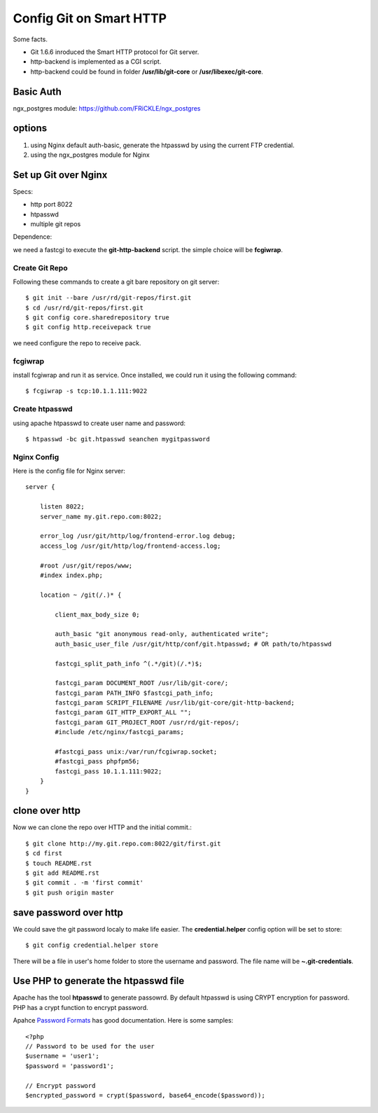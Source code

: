 Config Git on Smart HTTP
========================

Some facts.

- Git 1.6.6 inroduced the Smart HTTP protocol for Git server.
- http-backend is implemented as a CGI script.
- http-backend could be found in folder **/usr/lib/git-core** 
  or **/usr/libexec/git-core**.

Basic Auth
----------

ngx_postgres module: https://github.com/FRiCKLE/ngx_postgres

options
-------

#. using Nginx default auth-basic, generate the htpasswd by using
   the current FTP credential.
#. using the ngx_postgres module for Nginx

Set up Git over Nginx
---------------------

Specs:

- http port 8022
- htpasswd
- multiple git repos

Dependence:

we need a fastcgi to execute the **git-http-backend** script.
the simple choice will be **fcgiwrap**.

Create Git Repo
'''''''''''''''

Following these commands to create a git bare repository 
on git server::

  $ git init --bare /usr/rd/git-repos/first.git
  $ cd /usr/rd/git-repos/first.git
  $ git config core.sharedrepository true
  $ git config http.receivepack true

we need configure the repo to receive pack.

fcgiwrap
''''''''

install fcgiwrap and run it as service.
Once installed, we could run it using the following command::

  $ fcgiwrap -s tcp:10.1.1.111:9022

Create htpasswd
'''''''''''''''

using apache htpasswd to create user name and password::

  $ htpasswd -bc git.htpasswd seanchen mygitpassword

Nginx Config
''''''''''''

Here is the config file for Nginx server::

  server {
  
      listen 8022;
      server_name my.git.repo.com:8022;
  
      error_log /usr/git/http/log/frontend-error.log debug;
      access_log /usr/git/http/log/frontend-access.log;
  
      #root /usr/git/repos/www;
      #index index.php;
  
      location ~ /git(/.)* {
  
          client_max_body_size 0;
  
          auth_basic "git anonymous read-only, authenticated write";  
          auth_basic_user_file /usr/git/http/conf/git.htpasswd; # OR path/to/htpasswd  
  
          fastcgi_split_path_info ^(.*/git)(/.*)$;
  
          fastcgi_param DOCUMENT_ROOT /usr/lib/git-core/;
          fastcgi_param PATH_INFO $fastcgi_path_info;
          fastcgi_param SCRIPT_FILENAME /usr/lib/git-core/git-http-backend;
          fastcgi_param GIT_HTTP_EXPORT_ALL "";
          fastcgi_param GIT_PROJECT_ROOT /usr/rd/git-repos/;
          #include /etc/nginx/fastcgi_params;
  
          #fastcgi_pass unix:/var/run/fcgiwrap.socket;
          #fastcgi_pass phpfpm56;
          fastcgi_pass 10.1.1.111:9022;
      }
  }

clone over http
---------------

Now we can clone the repo over HTTP and the 
initial commit.::

  $ git clone http://my.git.repo.com:8022/git/first.git
  $ cd first
  $ touch README.rst
  $ git add README.rst
  $ git commit . -m 'first commit'
  $ git push origin master

save password over http
-----------------------

We could save the git password localy to make life easier.
The **credential.helper** config option will be set to store::

  $ git config credential.helper store

There will be a file in user's home folder to store the username
and password.
The file name will be **~\.git-credentials**.

Use PHP to generate the htpasswd file
-------------------------------------

Apache has the tool **htpasswd** to generate passowrd.
By default htpasswd is using CRYPT encryption for password.
PHP has a crypt function to encrypt password.

Apahce `Password Formats <http://httpd.apache.org/docs/2.2/misc/password_encryptions.html>`_
has good documentation.
Here is some samples::

  <?php
  // Password to be used for the user
  $username = 'user1';
  $password = 'password1';
   
  // Encrypt password
  $encrypted_password = crypt($password, base64_encode($password));
